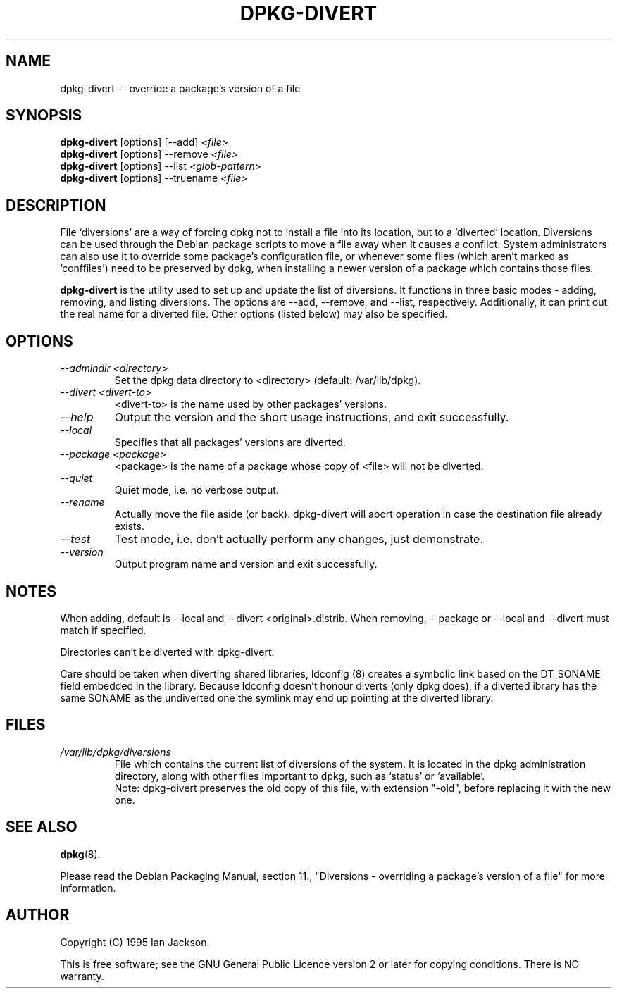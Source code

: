 .TH DPKG-DIVERT 8 "December 1999" "Debian Project" "dpkg utilities"
.SH NAME
dpkg-divert -- override a package's version of a file
.SH SYNOPSIS
.B dpkg-divert
[options] [--add]
.I <file>
.br
.B dpkg-divert
[options] --remove
.I <file>
.br
.B dpkg-divert
[options]
--list
.I <glob-pattern>
.br
.B dpkg-divert
[options] --truename
.I <file>
.br
.SH DESCRIPTION
File `diversions' are a way of forcing dpkg not to install a file into its
location, but to a `diverted' location. Diversions can be used through the
Debian package scripts to move a file away when it causes a conflict. System
administrators can also use it to override some package's configuration
file, or whenever some files (which aren't marked as 'conffiles') need to be
preserved by dpkg, when installing a newer version of a package which
contains those files.
.sp
.B dpkg-divert
is the utility used to set up and update the list of diversions. It
functions in three basic modes - adding, removing, and listing diversions.
The options are --add, --remove, and --list, respectively. Additionally,
it can print out the real name for a diverted file. Other options
(listed below) may also be specified.
.SH OPTIONS
.TP
.I --admindir <directory>
Set the dpkg data directory to <directory> (default: /var/lib/dpkg).
.TP
.I --divert <divert-to>
<divert-to> is the name used by other packages' versions.
.TP
.I --help
Output the version and the short usage instructions, and exit successfully.
.TP
.I --local
Specifies that all packages' versions are diverted.
.TP
.I --package <package>
<package> is the name of a package whose copy of <file> will not be diverted.
.TP
.I --quiet
Quiet mode, i.e. no verbose output.
.TP
.I --rename
Actually move the file aside (or back). dpkg-divert will abort operation
in case the destination file already exists.
.TP
.I --test
Test mode, i.e. don't actually perform any changes, just demonstrate.
.TP
.I --version
Output program name and version and exit successfully.
.SH NOTES
When adding, default is --local and --divert <original>.distrib.
When removing, --package or --local and --divert must match if specified.

Directories can't be diverted with dpkg-divert.

Care should be taken when diverting shared libraries, ldconfig (8) creates
a symbolic link based on the DT_SONAME field embedded in the library.
Because ldconfig doesn't honour diverts (only dpkg does), if a diverted
ibrary has the same SONAME as the undiverted one the symlink may end up
pointing at the diverted library.
.SH FILES
.TP
.I /var/lib/dpkg/diversions
File which contains the current list of diversions of the system. It is
located in the dpkg administration directory, along with other files
important to dpkg, such as `status' or `available'.
.br
Note: dpkg-divert preserves the old copy of this file, with extension
"-old", before replacing it with the new one.
.SH SEE ALSO
.BR dpkg (8).
.sp
Please read the Debian Packaging Manual, section 11., "Diversions -
overriding a package's version of a file" for more information.
.SH AUTHOR
Copyright (C) 1995 Ian Jackson.
.sp
This is free software; see the GNU General Public Licence
version 2 or later for copying conditions.  There is NO warranty.
